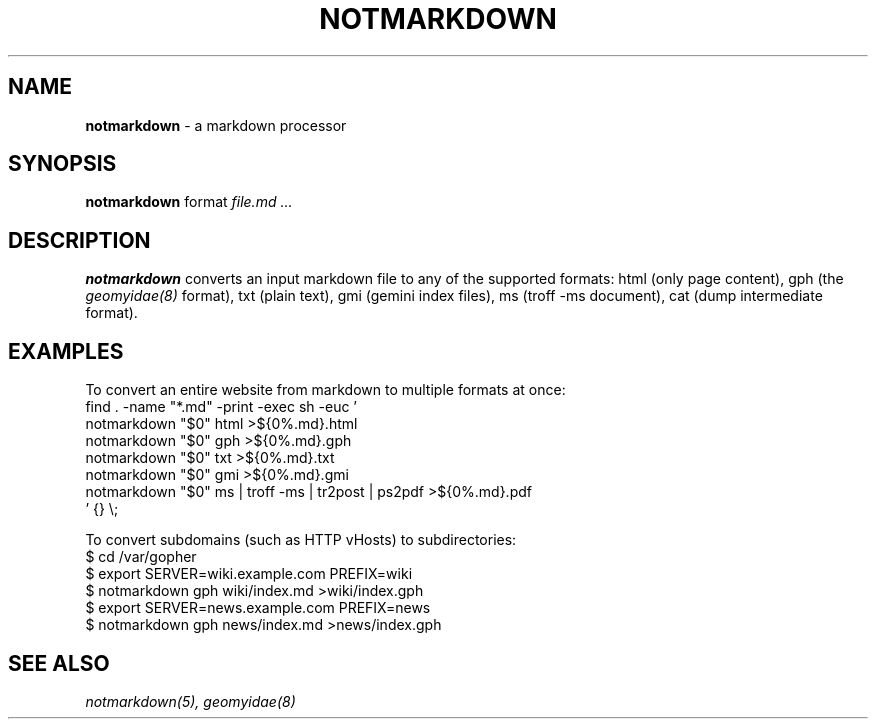 .TH NOTMARKDOWN 1
.
.SH NAME
.
.B notmarkdown
- a markdown processor
.
.SH SYNOPSIS
.
.B notmarkdown
format
.I file.md ...
.
.SH DESCRIPTION
.
.B notmarkdown
converts an input markdown file to any of the supported formats:
html (only page content),
gph (the
.IR geomyidae(8)
format),
txt (plain text),
gmi (gemini index files),
ms (troff -ms document),
cat (dump intermediate format).
.
.SH EXAMPLES
.
.EX
To convert an entire website from markdown to multiple formats at once:
.Bd -literal
find . -name "*.md" -print -exec sh -euc '
  notmarkdown "$0" html >${0%.md}.html
  notmarkdown "$0" gph >${0%.md}.gph
  notmarkdown "$0" txt >${0%.md}.txt
  notmarkdown "$0" gmi >${0%.md}.gmi
  notmarkdown "$0" ms | troff -ms | tr2post | ps2pdf >${0%.md}.pdf
\&' {} \e;
.EE
.
.PP
To convert subdomains (such as HTTP vHosts) to subdirectories:
.
.EX
$ cd /var/gopher
$ export SERVER=wiki.example.com PREFIX=wiki
$ notmarkdown gph wiki/index.md >wiki/index.gph
$ export SERVER=news.example.com PREFIX=news
$ notmarkdown gph news/index.md >news/index.gph
.EE
.
.SH SEE ALSO
.
.IR notmarkdown(5),
.IR geomyidae(8)
